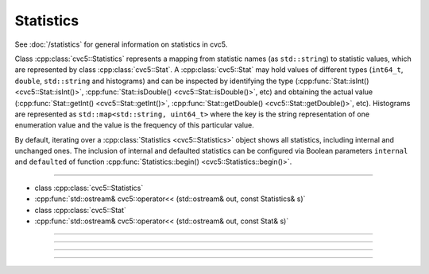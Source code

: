 Statistics
==========

See :doc:`/statistics` for general information on statistics in cvc5.

Class :cpp:class:`cvc5::Statistics` represents a mapping from statistic names
(as ``std::string``) to statistic values, which are represented by class
:cpp:class:`cvc5::Stat`. A :cpp:class:`cvc5::Stat` may hold values of different
types (``int64_t``, ``double``, ``std::string`` and histograms) and can be
inspected by identifying the type
(:cpp:func:`Stat::isInt() <cvc5::Stat::isInt()>`,
:cpp:func:`Stat::isDouble() <cvc5::Stat::isDouble()>`, etc) and obtaining
the actual value (:cpp:func:`Stat::getInt() <cvc5::Stat::getInt()>`,
:cpp:func:`Stat::getDouble() <cvc5::Stat::getDouble()>`, etc). Histograms
are represented as ``std::map<std::string, uint64_t>`` where the key is the
string representation of one enumeration value
and the value is the frequency of this particular value.

By default, iterating over a :cpp:class:`Statistics <cvc5::Statistics>`
object shows all statistics, including internal and unchanged ones.
The inclusion of internal and defaulted statistics can be configured via
Boolean parameters ``internal`` and ``defaulted`` of function
:cpp:func:`Statistics::begin() <cvc5::Statistics::begin()>`.

----

- class :cpp:class:`cvc5::Statistics`
- :cpp:func:`std::ostream& cvc5::operator<< (std::ostream& out, const Statistics& s)`
- class :cpp:class:`cvc5::Stat`
- :cpp:func:`std::ostream& cvc5::operator<< (std::ostream& out, const Stat& s)`

----

.. doxygenclass:: cvc5::Statistics
    :project: cvc5
    :members: get, begin, end
    :undoc-members:

----

.. doxygenfunction:: cvc5::operator<<(std::ostream& out, const Statistics& s)
    :project: cvc5

----

.. doxygenclass:: cvc5::Stat
    :project: cvc5
    :members:
    :undoc-members:

----

.. doxygenfunction:: cvc5::operator<<(std::ostream& out, const Stat& s)
    :project: cvc5

